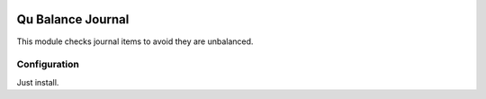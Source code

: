 .. image:: https://img.shields.io/badge/licence-AGPL--3-blue.svg
	:target: http://www.gnu.org/licenses/agpl
	:alt: License: AGPL-3

==================
Qu Balance Journal
==================

This module checks journal items to avoid they are unbalanced.


Configuration
=============

Just install.